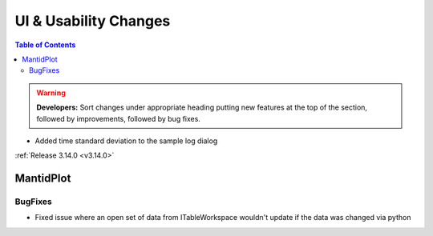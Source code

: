 ======================
UI & Usability Changes
======================

.. contents:: Table of Contents
   :local:

.. warning:: **Developers:** Sort changes under appropriate heading
    putting new features at the top of the section, followed by
    improvements, followed by bug fixes.

- Added time standard deviation to the sample log dialog

:ref:`Release 3.14.0 <v3.14.0>`

MantidPlot
----------

BugFixes
########

- Fixed issue where an open set of data from ITableWorkspace wouldn't update if the data was changed via python
